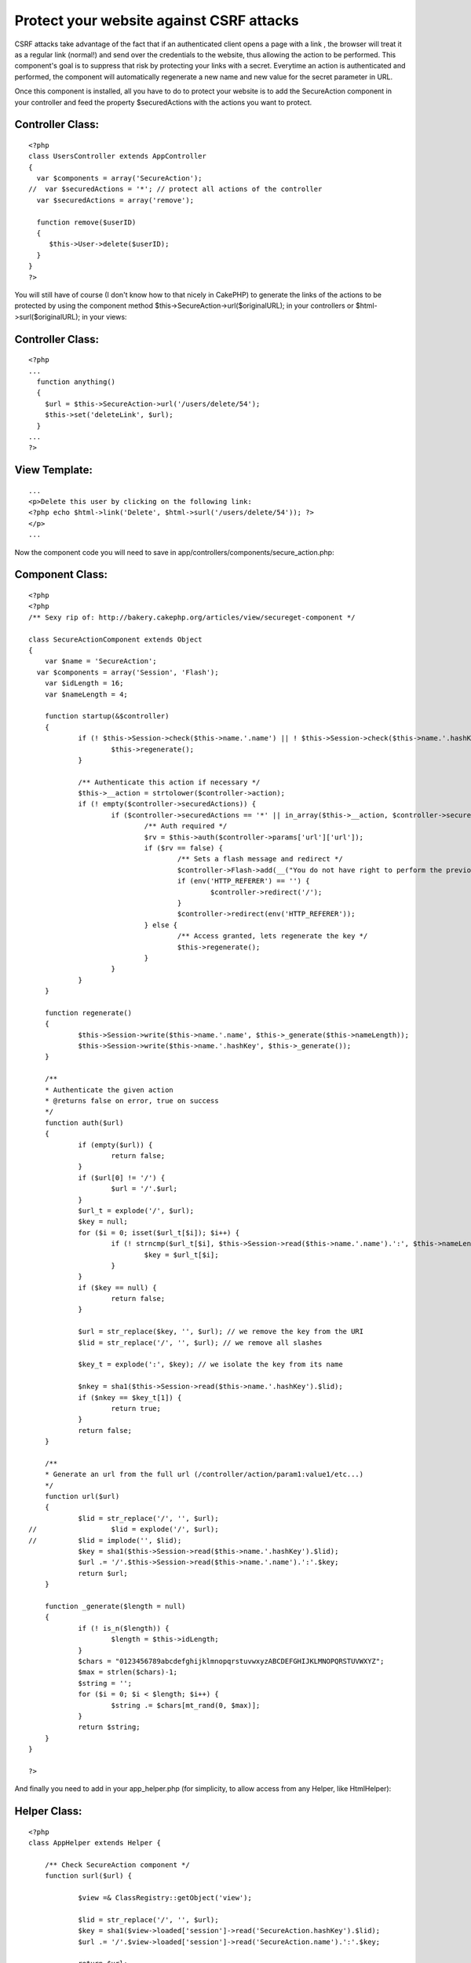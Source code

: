Protect your website against CSRF attacks
=========================================

CSRF attacks take advantage of the fact that if an authenticated
client opens a page with a link , the browser will treat it as a
regular link (normal!) and send over the credentials to the website,
thus allowing the action to be performed. This component's goal is to
suppress that risk by protecting your links with a secret.
Everytime an action is authenticated and performed, the component will
automatically regenerate a new name and new value for the secret
parameter in URL.

Once this component is installed, all you have to do to protect your
website is to add the SecureAction component in your controller and
feed the property $securedActions with the actions you want to
protect.


Controller Class:
`````````````````

::

    <?php 
    class UsersController extends AppController
    {
      var $components = array('SecureAction');
    //  var $securedActions = '*'; // protect all actions of the controller
      var $securedActions = array('remove');
    
      function remove($userID)
      {
         $this->User->delete($userID);
      }
    }
    ?>

You will still have of course (I don't know how to that nicely in
CakePHP) to generate the links of the actions to be protected by using
the component method $this->SecureAction->url($originalURL); in your
controllers or $html->surl($originalURL); in your views:


Controller Class:
`````````````````

::

    <?php 
    ...
      function anything()
      {
        $url = $this->SecureAction->url('/users/delete/54');
        $this->set('deleteLink', $url);
      }
    ...
    ?>



View Template:
``````````````

::

    
    ...
    <p>Delete this user by clicking on the following link:
    <?php echo $html->link('Delete', $html->surl('/users/delete/54')); ?>
    </p>
    ...

Now the component code you will need to save in
app/controllers/components/secure_action.php:


Component Class:
````````````````

::

    <?php 
    <?php
    /** Sexy rip of: http://bakery.cakephp.org/articles/view/secureget-component */
    
    class SecureActionComponent extends Object
    {
    	var $name = 'SecureAction';
      var $components = array('Session', 'Flash');
    	var $idLength = 16;
    	var $nameLength = 4;
    
    	function startup(&$controller)
    	{
    		if (! $this->Session->check($this->name.'.name') || ! $this->Session->check($this->name.'.hashKey')) {
    			$this->regenerate();
    		}
    
    		/** Authenticate this action if necessary */
    		$this->__action = strtolower($controller->action);
    		if (! empty($controller->securedActions)) {
    			if ($controller->securedActions == '*' || in_array($this->__action, $controller->securedActions)) {
    				/** Auth required */
    				$rv = $this->auth($controller->params['url']['url']);
    				if ($rv == false) {
    					/** Sets a flash message and redirect */
     					$controller->Flash->add(__("You do not have right to perform the previous action", true));
    					if (env('HTTP_REFERER') == '') {
    						$controller->redirect('/');
    					}
    					$controller->redirect(env('HTTP_REFERER'));
    				} else {
    					/** Access granted, lets regenerate the key */
    					$this->regenerate();
    				}
    			}
    		}
    	}
    
    	function regenerate()
    	{
    		$this->Session->write($this->name.'.name', $this->_generate($this->nameLength));
    		$this->Session->write($this->name.'.hashKey', $this->_generate());
    	}
    
    	/**
    	* Authenticate the given action
    	* @returns false on error, true on success
    	*/
    	function auth($url)
    	{
    		if (empty($url)) {
    			return false;
    		}
    		if ($url[0] != '/') {
    			$url = '/'.$url;
    		}
    		$url_t = explode('/', $url);
    		$key = null;
    		for ($i = 0; isset($url_t[$i]); $i++) {
    			if (! strncmp($url_t[$i], $this->Session->read($this->name.'.name').':', $this->nameLength+1)) {
    				$key = $url_t[$i];
    			}
    		}
    		if ($key == null) {
    			return false;
    		}
    
    		$url = str_replace($key, '', $url); // we remove the key from the URI
    		$lid = str_replace('/', '', $url); // we remove all slashes
    		
    		$key_t = explode(':', $key); // we isolate the key from its name
    
    		$nkey = sha1($this->Session->read($this->name.'.hashKey').$lid);
    		if ($nkey == $key_t[1]) {
    			return true;
    		}
    		return false;
    	}
    
    	/**
    	* Generate an url from the full url (/controller/action/param1:value1/etc...)
    	*/
    	function url($url)
    	{
    		$lid = str_replace('/', '', $url);
    //  		$lid = explode('/', $url);
    // 		$lid = implode('', $lid);
    		$key = sha1($this->Session->read($this->name.'.hashKey').$lid);
    		$url .= '/'.$this->Session->read($this->name.'.name').':'.$key;
    		return $url;
    	}
    
    	function _generate($length = null)
    	{
    		if (! is_n($length)) {
    			$length = $this->idLength;
    		}
    		$chars = "0123456789abcdefghijklmnopqrstuvwxyzABCDEFGHIJKLMNOPQRSTUVWXYZ";
    		$max = strlen($chars)-1;
    		$string = '';
    		for ($i = 0; $i < $length; $i++) {
    			$string .= $chars[mt_rand(0, $max)];
    		}
    		return $string;
    	}
    }
    
    ?>

And finally you need to add in your app_helper.php (for simplicity, to
allow access from any Helper, like HtmlHelper):


Helper Class:
`````````````

::

    <?php 
    class AppHelper extends Helper {
    
    	/** Check SecureAction component */
    	function surl($url) {
    
    		$view =& ClassRegistry::getObject('view');
    
    		$lid = str_replace('/', '', $url);
    		$key = sha1($view->loaded['session']->read('SecureAction.hashKey').$lid);
    		$url .= '/'.$view->loaded['session']->read('SecureAction.name').':'.$key;
    
    		return $url;
    	}
    }
    ?>

Here you go, hope this component will be usefull :)

Thanks for `http://bakery.cakephp.org/articles/view/secureget-
component`_ to give me some usefull code to start working on right
away.
And thanks to the users of `http://www.lescigales.org/`_ to let me
know about the issue ;)

.. _http://bakery.cakephp.org/articles/view/secureget-component: http://bakery.cakephp.org/articles/view/secureget-component
.. _http://www.lescigales.org/: http://www.lescigales.org/

.. author:: T0aD
.. categories:: articles, components
.. tags:: security,1.2,csrf,Components

